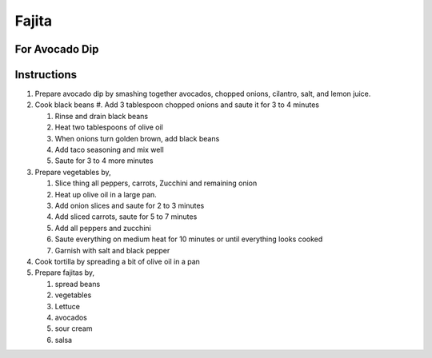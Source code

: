 Fajita
======

.. hlist::

   * 1 can `Black Beans`
   * 1 teaspoon `Taco Seasoning`
   * 1 `Onion`
   * 1 `Red Pepper`
   * 1 `Green Pepper`
   * 1 `Yellow Pepper`
   * 1 `Zucchini`
   * 2 `Jalapeno`
   * 1 `Carrrot`
   * 1 cup sliced `Mushroom`
   * 1 cup shredded `Lettuce`
   * Wheat `Tortilla`
   * `Mexican Cheese`
   * `Sour Cream`
   * 4 tablespoon `Olive Oil`
   * `Salt`
   * `Crushed Black Pepper`
   * `Salsa`

For Avocado Dip
---------------

.. hlist::

   * 1 `Avocado`
   * 1 `Tomato`
   * 1 `Cilantro`
   * 3 `Onion` slices, chopped
   * :math:`\frac{1}{4}` teaspoon `Salt`
   * 1 teaspoon `Lemon Juice`
   * :math:`\frac{1}{4}` teaspoon `Chilli Powder`

Instructions
------------

#. Prepare avocado dip by smashing together avocados, chopped onions, cilantro, salt, and lemon juice.

#. Cook black beans
   #. Add 3 tablespoon chopped onions and saute it for 3 to 4 minutes

   #. Rinse and drain black beans
   #. Heat two tablespoons of olive oil
   #. When onions turn golden brown, add black beans
   #. Add taco seasoning and mix well
   #. Saute for 3 to 4 more minutes

#. Prepare vegetables by,

   #. Slice thing all peppers, carrots, Zucchini and remaining onion
   #. Heat up olive oil in a large pan.
   #. Add onion slices and saute for 2 to 3 minutes
   #. Add sliced carrots, saute for 5 to 7 minutes
   #. Add all peppers and zucchini
   #. Saute everything on medium heat for 10 minutes or until everything looks cooked
   #. Garnish with salt and black pepper

#. Cook tortilla by spreading a bit of olive oil in a pan

#. Prepare fajitas by,

   #. spread beans
   #. vegetables
   #. Lettuce
   #. avocados
   #. sour cream
   #. salsa
